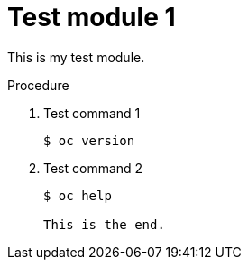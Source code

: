 // Module included in the following assemblies:
//
// * disaster_recovery/backing-up-etcd.adoc

[id="test-module-1_{context}"]
= Test module 1

This is my test module.

.Procedure

. Test command 1
+
[source,terminal]
----
$ oc version
----

. Test command 2
+
[source,terminal]
----
$ oc help

This is the end.
